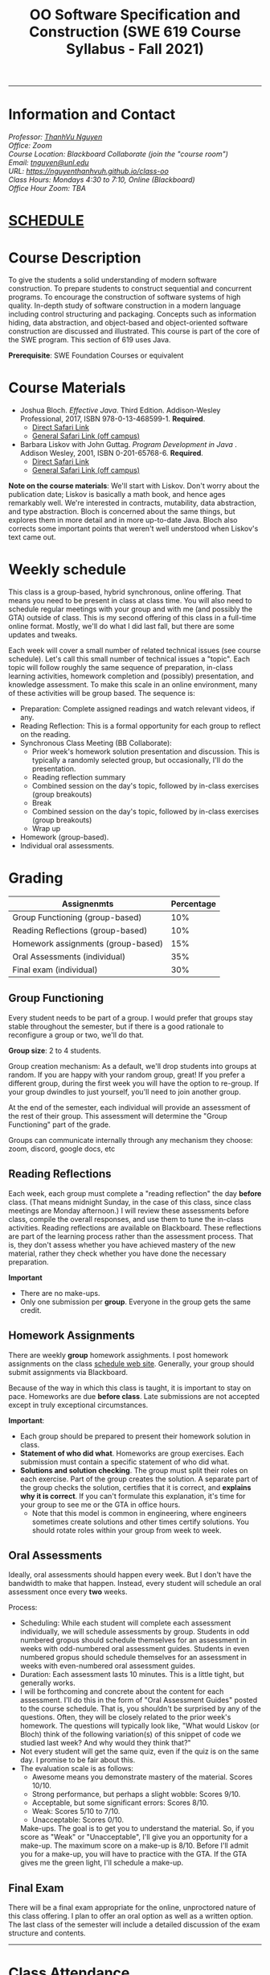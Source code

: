 #+TITLE: OO Software Specification and Construction (SWE 619 Course Syllabus -  Fall 2021)
#+OPTIONS: ^:nil toc:nil 
#+HTML_HEAD: <link rel="stylesheet" href="https://nguyenthanhvuh.github.io/files/org.css">

-----
  
* Information and Contact
#+begin_center
#+begin_export html
    <address>
    Professor: 	<a href="https://nguyenthanhvuh.github.io">ThanhVu Nguyen</a><br>
    Office: 	Zoom<br>
    Course Location: 	Blackboard Collaborate (join the "course room")<br>
    Email: 	<a href="mailto:tnguyen@unl.edu">tnguyen@unl.edu</a><br>
    URL: 	<a href="https://nguyenthanhvuh.github.io/class-oo">https://nguyenthanhvuh.github.io/class-oo</a><br>
    Class Hours: 	Mondays 4:30 to 7:10, Online (Blackboard)<br>
    Office Hour Zoom: 	TBA<br>
    </address>
#+end_export
#+end_center

* [[./schedule.html][SCHEDULE]]
   
* Course Description

  To give the students a solid understanding of modern software construction. To prepare students to construct sequential and concurrent programs. To encourage the construction of software systems of high quality. In-depth study of software construction in a modern language including control structuring and packaging. Concepts such as information hiding, data abstraction, and object-based and object-oriented software construction are discussed and illustrated. This course is part of the core of the SWE program. This section of 619 uses Java.

  *Prerequisite*: SWE Foundation Courses or equivalent

* Course Materials

- Joshua Bloch. /Effective Java/. Third Edition. Addison-Wesley Professional, 2017, ISBN 978-0-13-468599-1. *Required*. 
  - [[http://proquest.safaribooksonline.com/book/programming/java/9780134686097][Direct Safari Link]]
  - [[https://learning-oreilly-com.mutex.gmu.edu/library/view/effective-java-3rd/9780134686097/cover.xhtml][General Safari Link (off campus)]]
- Barbara Liskov with John Guttag. /Program Development in Java/ . Addison Wesley, 2001, ISBN 0-201-65768-6. *Required*. 
  - [[http://proquest.safaribooksonline.com/book/programming/java/9780768685299][Direct Safari Link]]
  - [[https://learning-oreilly-com.mutex.gmu.edu/library/view/program-development-in/9780768685299/ch1.html][General Safari Link (off campus)]]
    # - Note that you can access the Java 8 APIs at the Oracle site.
  
*Note on the course materials*: We'll start with Liskov. Don't worry about the publication date; Liskov is basically a math book, and hence ages remarkably well. We're interested in contracts, mutability, data abstraction, and type abstraction. Bloch is concerned about the same things, but explores them in more detail and in more up-to-date Java. Bloch also corrects some important points that weren't well understood when Liskov's text came out.

* Weekly schedule

This class is a group-based, hybrid synchronous, online offering. That means you need to be present in class at class time. You will also need to schedule regular meetings with your group and with me (and possibly the GTA) outside of class.
This is my second offering of this class in a full-time online format. Mostly, we'll do what I did last fall, but there are some updates and tweaks.

Each week will cover a small number of related technical issues (see course schedule). Let's call this small number of technical issues a "topic". Each topic will follow roughly the same sequence of preparation, in-class learning activities, homework completion and (possibly) presentation, and knowledge assessment. To make this scale in an online environment, many of these activities will be group based. The sequence is:

- Preparation: Complete assigned readings and watch relevant videos, if any.
- Reading Reflection: This is a formal opportunity for each group to reflect on the reading.
- Synchronous Class Meeting (BB Collaborate):
  - Prior week's homework solution presentation and discussion. This is typically a randomly selected group, but occasionally, I'll do the presentation.
  - Reading reflection summary
  - Combined session on the day's topic, followed by in-class exercises (group breakouts)
  - Break
  - Combined session on the day's topic, followed by in-class exercises (group breakouts)
  - Wrap up
- Homework (group-based).
- Individual oral assessments.

* Grading

| Assignenmts                        | Percentage |
|------------------------------------+------------|
| Group Functioning (group-based)    |        10% |
| Reading Reflections (group-based)  |        10% |
| Homework assignments (group-based) |        15% |
| Oral Assessments (individual)      |        35% |
| Final exam (individual)            |        30% |

** Group Functioning

Every student needs to be part of a group. I would prefer that groups stay stable throughout the semester, but if there is a good rationale to reconfigure a group or two, we'll do that.

*Group size*: 2 to 4 students.

Group creation mechanism: As a default, we'll drop students into groups at random. If you are happy with your random group, great! If you prefer a different group, during the first week you will have the option to re-group. If your group dwindles to just yourself, you'll need to join another group.

At the end of the semester, each individual will provide an assessment of the rest of their group. This assessment will determine the "Group Functioning" part of the grade.

Groups can communicate internally through any mechanism they choose: zoom, discord, google docs, etc

** Reading Reflections

Each week, each group must complete a "reading reflection" the day *before* class. (That means midnight Sunday, in the case of this class, since class meetings are Monday afternoon.) I will review these assessments before class, compile the overall responses, and use them to tune the in-class activities. Reading reflections are available on Blackboard. These reflections are part of the learning process rather than the assessment process. That is, they don't assess whether you have achieved mastery of the new material, rather they check whether you have done the necessary preparation.

*Important*
- There are no make-ups.
- Only one submission per *group*. Everyone in the group gets the same credit.

** Homework Assignments

There are weekly *group* homework assighments. I post homework assignments on the class [[./schedule.html][schedule web site]]. Generally, your group should submit assignments via Blackboard.

Because of the way in which this class is taught, it is important to stay on pace. Homeworks are due *before class*. Late submissions are not accepted except in truly exceptional circumstances.

*Important*: 
- Each group should be prepared to present their homework solution in class.
- *Statement of who did what*. Homeworks are group exercises. Each submission must contain a specific statement of who did what.
- *Solutions and solution checking*. The group must split their roles on each exercise. Part of the group creates the solution. A separate part of the group checks the solution, certifies that it is correct, and *explains why it is correct*. If you can't formulate this explanation, it's time for your group to see me or the GTA in office hours.
  - Note that this model is common in engineering, where engineers sometimes create solutions and other times certify solutions. You should rotate roles within your group from week to week.

** Oral Assessments

Ideally, oral assessments should happen every week. But I don't have the bandwidth to make that happen. Instead, every student will schedule an oral assessment once every *two* weeks.

Process:
- Scheduling: While each student will complete each assessment individually, we will schedule assessments by group. Students in odd numbered gropus should schedule themselves for an assessment in weeks with odd-numbered oral assessment guides. Students in even numbered gropus should schedule themselves for an assessment in weeks with even-numbered oral assessment guides.
- Duration: Each assessment lasts 10 minutes. This is a little tight, but generally works.
- I will be forthcoming and concrete about the content for each assessment. I'll do this in the form of "Oral Assessment Guides" posted to the course schedule. That is, you shouldn't be surprised by any of the questions. Often, they will be closely related to the prior week's homework. The questions will typically look like, "What would Liskov (or Bloch) think of the following variation(s) of this snippet of code we studied last week? And why would they think that?"
- Not every student will get the same quiz, even if the quiz is on the same day. I promise to be fair about this.
- The evaluation scale is as follows:
  - Awesome means you demonstrate mastery of the material. Scores 10/10.
  - Strong performance, but perhaps a slight wobble: Scores 9/10.
  - Acceptable, but some significant errors: Scores 8/10.
  - Weak: Scores 5/10 to 7/10.
  - Unacceptable: Scores 0/10.
  Make-ups. The goal is to get you to understand the material. So, if you score as "Weak" or "Unacceptable", I'll give you an opportunity for a make-up. The maximum score on a make-up is 8/10. Before I'll admit you for a make-up, you will have to practice with the GTA. If the GTA gives me the green light, I'll schedule a make-up.

** Final Exam

There will be a final exam appropriate for the online, unproctored nature of this class offering. I plan to offer an oral option as well as a written option. The last class of the semester will include a detailed discussion of the exam structure and contents.

-----

* Class Attendance

I place great emphasis on peer learning and interactive engagement. The class is structured to leverage group interactions to the largest extent possible for the purpose of maximizing learning gain through out the semester.

Bottome line: It's important to be in class.

* In-Class Exercises

I plan an in-class exercise for every class. Students will work in their designated group. Some of these exercises need a Java development environment. Very often, the in-class exercises will be closely related to an upcoming homework assignment.

* ShowMe Videos/Other videos

The course schedule page links to a number of short videos created by [[https://cs.gmu.edu/~pammann/][Paul Ammann]] with the ShowMe service. Some students find these helpful for grasping key points from various lectures.
# Several items of note:
# - Each ShowMe captures an interaction a student has with me. Such interactions can help students master the material more effectively than having me drone on solo.
# - I am interested in creating more ShowMe videos for other topics in the course. Contact me if you would like to help me do this.
# - I am open to redoing existing topics if there is something you think could be done better.
# - Other videos are just me.

* Record Keeping

We'll use Blackboard to maintain *RAW* scores and attendance data. Grades are computed according to this syllabus. There is a column in BB labeled "TOTAL": Ignore it; it's meaningless for this class. (BB, in typical BB arrogance, does not give me the option of disabling or hiding this column.)

It's the student's responsibility to ensure that Blackboard records are correct. (I'm happy to correct errors.)

Every semester, I get email from students wondering why there grade doesn't correspond to the TOTAL column in BB. Please don't be the student who sends me this message.

* Email

Please note that questions of general interest should not be emailed to me. Post on Piazza instead.

* Virginia Privacy Laws

The state of Virginia now has laws that require the University (including me) not to disclose student email addresses, phone numbers, and addresses. This will impact communications in this class as follows:
- Communicating via email with groups of students is problematic. (Bcc is a partial but not very good, solution.) As far as I have been able to determine, Piazza does not make student emails visible to other students, even though instructors can see email addresses. Hence, this is another reason to favor the Piazza forum.
- *You* can choose to disclose your email whenever and wherever you wish. That's up to you.

* Piazza

I find anonymous discussions unhelpful in this class; here learning is predicated on interactions. Plus, part of your education is to learn to stand behind your questions and ideas. That's how employees function in the working world. Piazza allows partial, but not complete, control of anonymous posts. Should someone post anonymously, I will ask the poster to change the visibility and ask the class not to respond to the anonymous version.


* Links
  - [[./index.html][Syllabus]]
  - [[./schedule.html][Schedule]]

-----

* Honor Code

As with all GMU courses, SWE 619 is governed by the [[http://oai.gmu.edu/the-mason-honor-code/][GMU Honor Code]]. In this course, all oral assessments and the final exam carry with them an implicit statement that it is the sole work of the author. Further, all group submissions require a statement of participation from each member of the group.

* Learning Disabilities

Students with learning disabilities (or other conditions documented with GMU Office of Disability Services) who need academic accommodations should see me and contact the [[http://ods.gmu.edu/][Disability Resource Center]] (DRC) at (703)993-2474. I am more than happy to assist you, but all academic accommodations must be arranged through the DRC.

-----
* Acknowledgement
  This class is heavily modeled after [[https://cs.gmu.edu/~pammann/][Paul Ammann]]'s [[https://cs.gmu.edu/~pammann/619.html][SWE619 course]].

  
